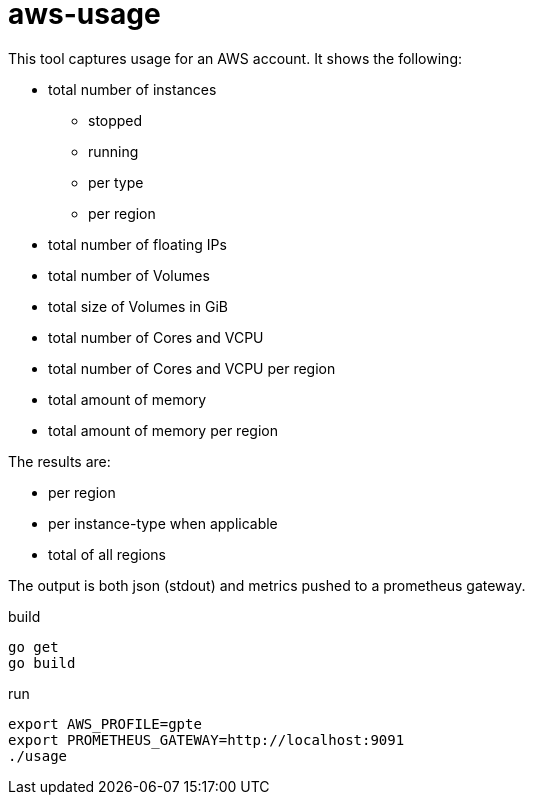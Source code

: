 = aws-usage

This tool captures usage for an AWS account. It shows the following:

- total number of instances
* stopped
* running
* per type
* per region
- total number of floating IPs
- total number of Volumes
- total size of Volumes in GiB
- total number of Cores and VCPU
- total number of Cores and VCPU per region
- total amount of memory
- total amount of memory per region


The results are:

- per region
- per instance-type when applicable
- total of all regions

The output is both json (stdout) and metrics pushed to a prometheus gateway.

.build
----
go get
go build
----

.run
----
export AWS_PROFILE=gpte
export PROMETHEUS_GATEWAY=http://localhost:9091
./usage
----
